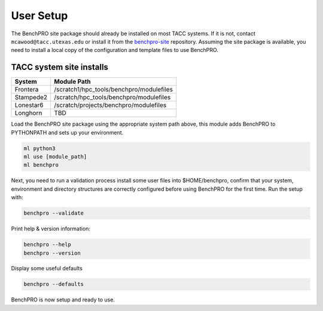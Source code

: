 .. _user_setup:

============
User Setup
============

The BenchPRO site package should already be installed on most TACC systems. If it is not, contact ``mcawood@tacc.utexas.edu`` or install it from the benchpro-site_ repository. Assuming the site package is available, you need to install a local copy of the configuration and template files to use BenchPRO.

.. _benchpro-site: https://github.com/TACC/benchpro-site

TACC system site installs
^^^^^^^^^^^^^^^^^^^^^^^^^

.. list-table::
    :header-rows: 1

    * - System
      - Module Path
    * - Frontera
      - /scratch1/hpc_tools/benchpro/modulefiles
    * - Stampede2
      - /scratch/hpc_tools/benchpro/modulefiles
    * - Lonestar6
      - /scratch/projects/benchpro/modulefiles
    * - Longhorn
      - TBD

Load the BenchPRO site package using the appropriate system path above, this module adds BenchPRO to PYTHONPATH and sets up your environment.

.. code-block::

    ml python3
    ml use [module_path]
    ml benchpro

Next, you need to run a validation process install some user files into $HOME/benchpro, confirm that your system, environment and directory structures are correctly configured before using BenchPRO for the first time. Run the setup with:

.. code-block::

    benchpro --validate

Print help & version information:

.. code-block::

    benchpro --help
    benchpro --version

Display some useful defaults

.. code-block::

    benchpro --defaults

BenchPRO is now setup and ready to use.
